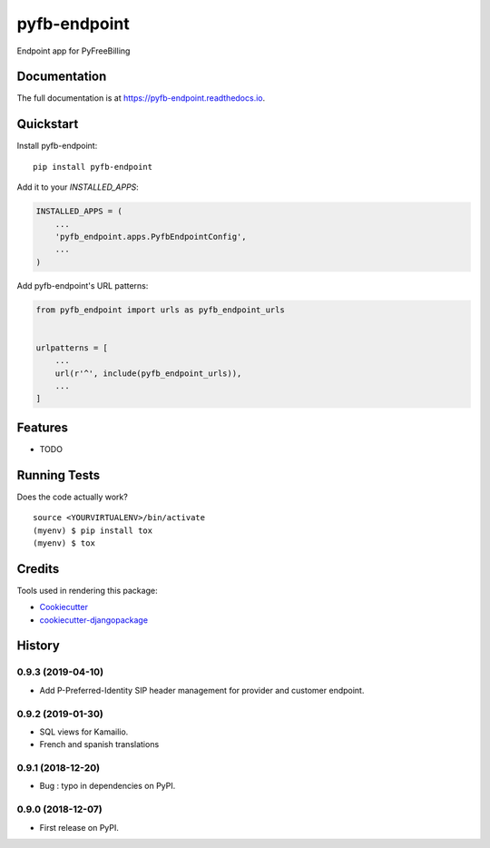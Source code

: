 =============================
pyfb-endpoint
=============================

.. image:: https://badge.fury.io/py/pyfb-endpoint.svg
    :target: https://badge.fury.io/py/pyfb-endpoint

.. image:: https://travis-ci.org/mwolff44/pyfb-endpoint.svg?branch=master
    :target: https://travis-ci.org/mwolff44/pyfb-endpoint

.. image:: https://codecov.io/gh/mwolff44/pyfb-endpoint/branch/master/graph/badge.svg
    :target: https://codecov.io/gh/mwolff44/pyfb-endpoint

Endpoint app for PyFreeBilling

Documentation
-------------

The full documentation is at https://pyfb-endpoint.readthedocs.io.

Quickstart
----------

Install pyfb-endpoint::

    pip install pyfb-endpoint

Add it to your `INSTALLED_APPS`:

.. code-block:: python

    INSTALLED_APPS = (
        ...
        'pyfb_endpoint.apps.PyfbEndpointConfig',
        ...
    )

Add pyfb-endpoint's URL patterns:

.. code-block:: python

    from pyfb_endpoint import urls as pyfb_endpoint_urls


    urlpatterns = [
        ...
        url(r'^', include(pyfb_endpoint_urls)),
        ...
    ]

Features
--------

* TODO

Running Tests
-------------

Does the code actually work?

::

    source <YOURVIRTUALENV>/bin/activate
    (myenv) $ pip install tox
    (myenv) $ tox

Credits
-------

Tools used in rendering this package:

*  Cookiecutter_
*  `cookiecutter-djangopackage`_

.. _Cookiecutter: https://github.com/audreyr/cookiecutter
.. _`cookiecutter-djangopackage`: https://github.com/pydanny/cookiecutter-djangopackage




History
-------

0.9.3 (2019-04-10)
++++++++++++++++++

* Add P-Preferred-Identity SIP header management for provider and customer endpoint.

0.9.2 (2019-01-30)
++++++++++++++++++

* SQL views for Kamailio.
* French and spanish translations

0.9.1 (2018-12-20)
++++++++++++++++++

* Bug : typo in dependencies on PyPI.

0.9.0 (2018-12-07)
++++++++++++++++++

* First release on PyPI.


